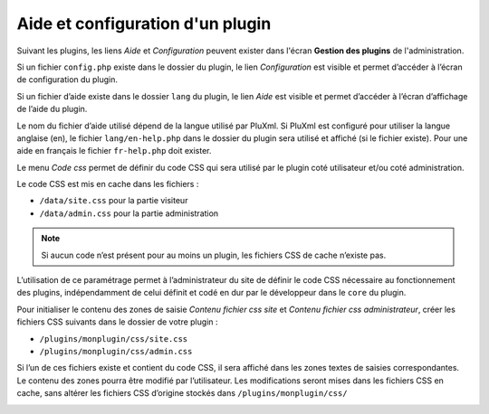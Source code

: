 Aide et configuration d'un plugin
=================================
Suivant les plugins, les liens *Aide* et *Configuration* peuvent exister dans l'écran **Gestion des plugins** de l'administration.

Si un fichier ``config.php`` existe dans le dossier du plugin, le lien *Configuration* est visible et permet d’accéder à l’écran de configuration du plugin.

Si un fichier d’aide existe dans le dossier ``lang`` du plugin, le lien *Aide* est visible et permet d’accéder à l’écran d’affichage de l’aide du plugin.

Le nom du fichier d’aide utilisé dépend de la langue utilisé par PluXml.
Si PluXml est configuré pour utiliser la langue anglaise (en), le fichier ``lang/en-help.php`` dans le dossier du plugin
sera utilisé et affiché (si le fichier existe). Pour une aide en français le fichier ``fr-help.php`` doit exister.

Le menu *Code css* permet de définir du code CSS qui sera utilisé par le plugin coté utilisateur et/ou coté administration.

Le code CSS est mis en cache dans les fichiers :

* ``/data/site.css`` pour la partie visiteur
* ``/data/admin.css`` pour la partie administration

.. note::

    Si aucun code n’est présent pour au moins un plugin, les fichiers CSS de cache n’existe pas.

L’utilisation de ce paramétrage permet à l’administrateur du site de définir le code CSS nécessaire au fonctionnement des plugins,
indépendamment de celui définit et codé en dur par le développeur dans le ``core`` du plugin.

Pour initialiser le contenu des zones de saisie *Contenu fichier css site* et *Contenu fichier css administrateur*,
créer les fichiers CSS suivants dans le dossier de votre plugin :

- ``/plugins/monplugin/css/site.css``
- ``/plugins/monplugin/css/admin.css``

Si l’un de ces fichiers existe et contient du code CSS, il sera affiché dans les zones textes de saisies correspondantes.
Le contenu des zones pourra être modifié par l’utilisateur. Les modifications seront mises dans les fichiers CSS en cache,
sans altérer les fichiers CSS d’origine stockés dans ``/plugins/monplugin/css/``

.. image:: img/admin-css-plugins.jpg
   :align: center
